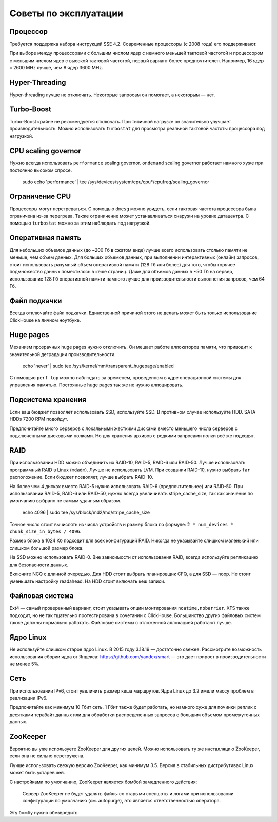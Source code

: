 Советы по эксплуатации
======================

Процессор
---------

Требуется поддержка набора инструкций SSE 4.2. Современные процессоры (с 2008 года) его поддерживают.

При выборе между процессорами с большим числом ядер с немного меньшей тактовой частотой и процессором с меньшим числом ядер с высокой тактовой частотой, первый вариант более предпочтителен.
Например, 16 ядер с 2600 MHz лучше, чем 8 ядер 3600 MHz.

Hyper-Threading
---------------

Hyper-threading лучше не отключать. Некоторые запросам он помогает, а некоторым — нет.


Turbo-Boost
-----------

Turbo-Boost крайне не рекомендуется отключать. При типичной нагрузке он значительно улучшает производительность.
Можно использовать ``turbostat`` для просмотра реальной тактовой частоты процессора под нагрузкой.


CPU scaling governor
--------------------

Нужно всегда использовать ``performance`` scaling governor. ``ondemand`` scaling governor работает намного хуже при постоянно высоком спросе.

    .. code-block:: bash

    sudo echo 'performance' | tee /sys/devices/system/cpu/cpu*/cpufreq/scaling_governor


Ограничение CPU
---------------
Процессоры могут перегреваться. С помощью ``dmesg`` можно увидеть, если тактовая частота процессора была ограничена из-за перегрева.
Также ограничение может устанавливаться снаружи на уровне датацентра. С помощью ``turbostat`` можно за этим наблюдать под нагрузкой.


Оперативная память
------------------

Для небольших объемов данных (до ~200 Гб в сжатом виде) лучше всего использовать столько памяти не меньше, чем объем данных.
Для больших объемов данных, при выполнении интерактивных (онлайн) запросов, стоит использовать разумный объем оперативной памяти (128 Гб или более) для того, чтобы горячее подмножество данных поместилось в кеше страниц.
Даже для объемов данных в ~50 Тб на сервер, использование 128 Гб оперативной памяти намного лучше для производительности выполнения запросов, чем 64 Гб.


Файл подкачки
-------------

Всегда отключайте файл подкачки. Единственной причиной этого не делать может быть только использование ClickHouse на личном ноутбуке.


Huge pages
----------

Механизм прозрачных huge pages нужно отключить. Он мешает работе аллокаторов памяти, что приводит к значительной деградации производительности.

    .. code-block:: bash

    echo 'never' | sudo tee /sys/kernel/mm/transparent_hugepage/enabled

С помощью ``perf top`` можно наблюдать за временем, проведенном в ядре операционной системы для управления памятью.
Постоянные huge pages так же не нужно аллоцировать.


Подсистема хранения
-------------------

Если ваш бюджет позволяет использовать SSD, используйте SSD.
В противном случае используйте HDD. SATA HDDs 7200 RPM подойдут.

Предпочитайте много серверов с локальными жесткими дисками вместо меньшего числа серверов с подключенными дисковыми полками.
Но для хранения архивов с редкими запросами полки всё же подходят.


RAID
----

При использовании HDD можно объединить их RAID-10, RAID-5, RAID-6 или RAID-50.
Лучше использовать программный RAID в Linux (``mdadm``). Лучше не использовать LVM.
При создании RAID-10, нужно выбрать ``far`` расположение.
Если бюджет позволяет, лучше выбрать RAID-10.

На более чем 4 дисках вместо RAID-5 нужно использовать RAID-6 (предпочтительнее) или RAID-50.
При использовании RAID-5, RAID-6 или RAID-50, нужно всегда увеличивать stripe_cache_size, так как значение по умолчанию выбрано не самым удачным образом.

    .. code-block:: bash

    echo 4096 | sudo tee /sys/block/md2/md/stripe_cache_size

Точное число стоит вычислять из числа устройств и размер блока по формуле: ``2 * num_devices * chunk_size_in_bytes / 4096``.

Размер блока в 1024 Кб подходит для всех конфигураций RAID.
Никогда не указывайте слишком маленький или слишком большой размер блока.


На SSD можно использовать RAID-0.
Вне зависимости от использования RAID, всегда используйте репликацию для безопасности данных.

Включите NCQ с длинной очередью. Для HDD стоит выбрать планировщик CFQ, а для SSD — noop. Не стоит уменьшать настройку readahead.
На HDD стоит включать кеш записи.


Файловая система
----------------

Ext4 — самый проверенный вариант, стоит указывать опции монтирования ``noatime,nobarrier``.
XFS также подходит, но не так тщательно протестирована в сочетании с ClickHouse.
Большинство других файловых систем также должны нормально работать. Файловые системы с отложенной аллокацией работают лучше.


Ядро Linux
----------

Не используйте слишком старое ядро Linux. В 2015 году 3.18.19 — достаточно свежее.
Рассмотрите возможность использования сборки ядра от Яндекса: https://github.com/yandex/smart — это дает прирост в производительности не менее 5%.


Сеть
----

При использовании IPv6, стоит увеличить размер кеша маршрутов.
Ядра Linux до 3.2 имели массу проблем в реализации IPv6.

Предпочитайте как минимум 10 Гбит сеть. 1 Гбит также будет работать, но намного хуже для починки реплик с десятками терабайт данных или для обработки распределенных запросов с большим объемом промежуточных данных.


ZooKeeper
---------

Вероятно вы уже используете ZooKeeper для других целей. Можно использовать ту же инсталляцию ZooKeeper, если она не сильно перегружена.

Лучше использовать свежую версию ZooKeeper, как минимум 3.5. Версия в стабильных дистрибутивах Linux может быть устаревшей.

С настройками по умолчанию, ZooKeeper является бомбой замедленного действия:

    Сервер ZooKeeper не будет удалять файлы со старыми снепшоты и логами при использовании конфигурации по умолчанию (см. autopurge), это является ответственностью оператора.

Эту бомбу нужно обезвредить.
